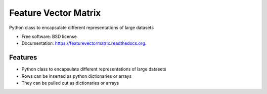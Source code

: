 ===============================
Feature Vector Matrix
===============================

.. image:: https://badge.fury.io/py/featurevectormatrix.png
    :target: http://badge.fury.io/py/featurevectormatrix

.. image:: https://travis-ci.org/talentpair/featurevectormatrix.png?branch=master
        :target: https://travis-ci.org/talentpair/featurevectormatrix


Python class to encapsulate different representations of large datasets

* Free software: BSD license
* Documentation: https://featurevectormatrix.readthedocs.org.

Features
--------

* Python class to encapsulate different representations of large datasets
* Rows can be inserted as python dictionaries or arrays
* They can be pulled out as dictionaries or arrays